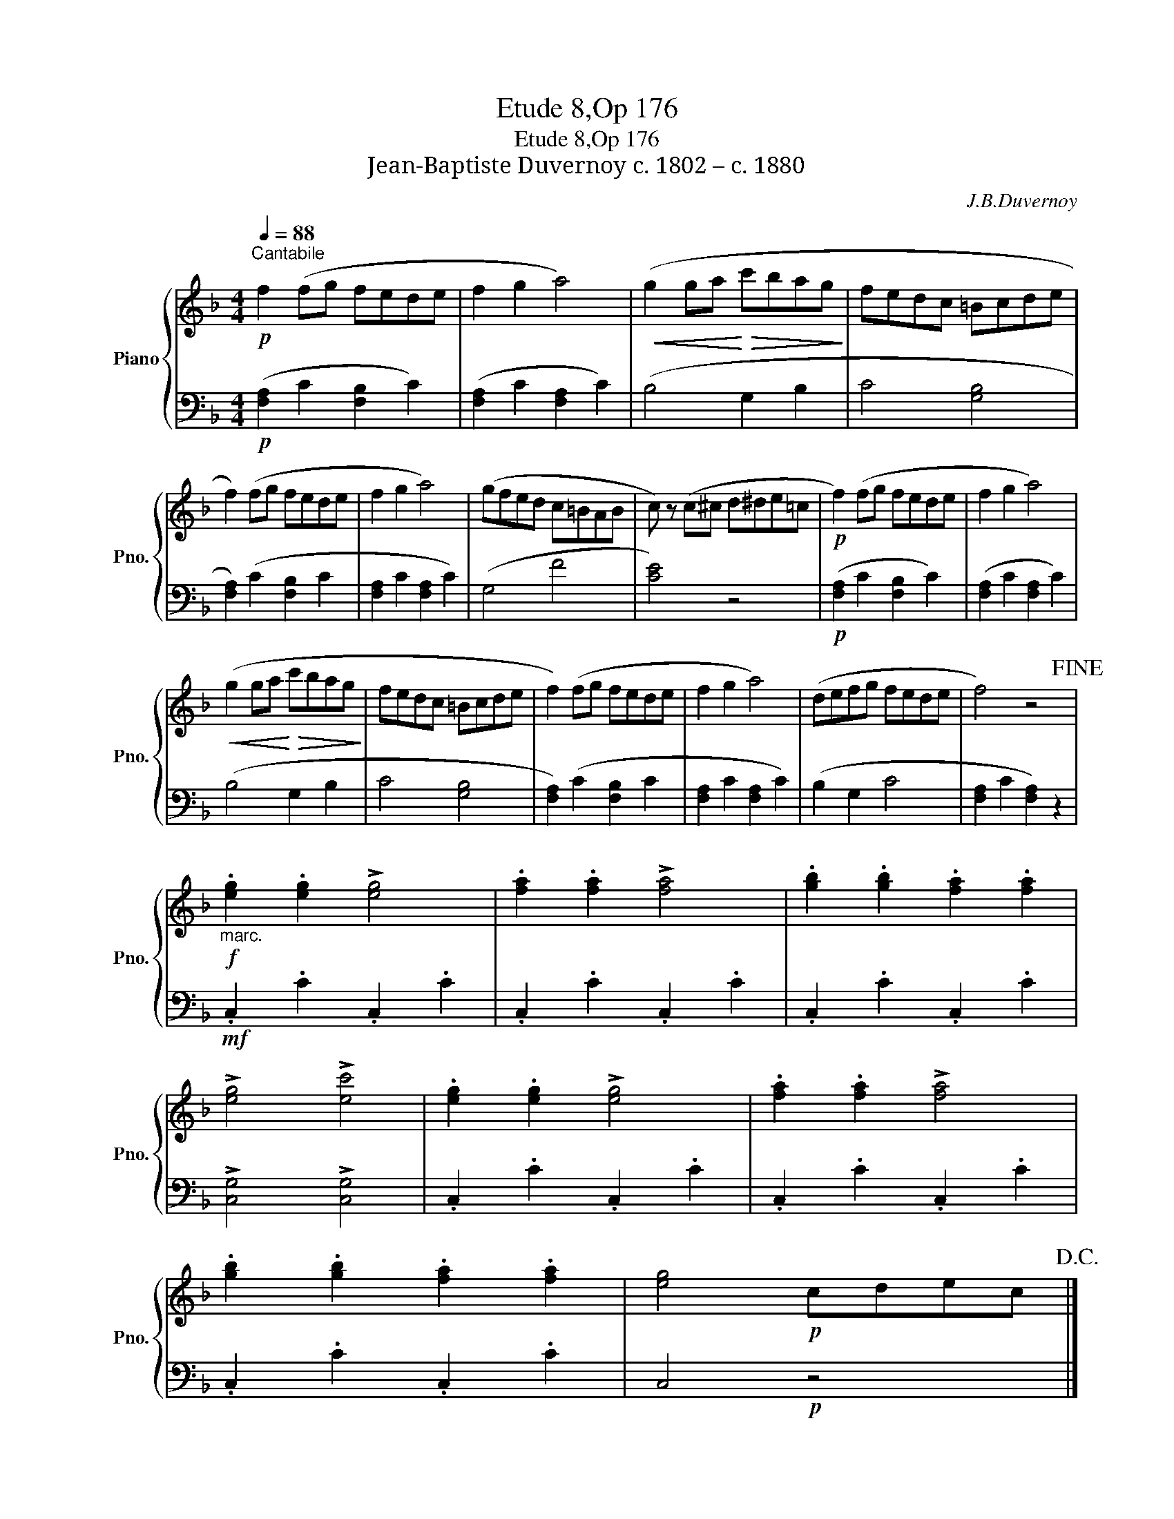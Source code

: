 X:1
T:Etude 8,Op 176
T:Etude 8,Op 176
T:Jean-Baptiste Duvernoy c. 1802 – c. 1880 
C:J.B.Duvernoy
%%score { 1 | 2 }
L:1/8
Q:1/4=88
M:4/4
K:F
V:1 treble nm="Piano" snm="Pno."
V:2 bass 
V:1
"^Cantabile"!p! f2 (fg fede | f2 g2 a4) |!<(! (g2 ga!<)!!>(! c'bag!>)! | fedc =Bcde | %4
 f2) (fg fede | f2 g2 a4) | (gfed c=BAB | c) z (c^c d^de=c |!p! f2) (fg fede | f2 g2 a4) | %10
!<(! (g2 ga!<)!!>(! c'bag!>)! | fedc =Bcde | f2) (fg fede | f2 g2 a4) | (defg fede | f4) z4!fine! | %16
!f!"_marc." .[eg]2 .[eg]2 !>![eg]4 | .[fa]2 .[fa]2 !>![fa]4 | .[gb]2 .[gb]2 .[fa]2 .[fa]2 | %19
 !>![eg]4 !>![ec']4 | .[eg]2 .[eg]2 !>![eg]4 | .[fa]2 .[fa]2 !>![fa]4 | %22
 .[gb]2 .[gb]2 .[fa]2 .[fa]2 | [eg]4!p! cdec!D.C.! |] %24
V:2
!p! ([F,A,]2 C2 [F,B,]2 C2) | ([F,A,]2 C2 [F,A,]2 C2) | (B,4 G,2 B,2 | C4 [G,B,]4 | %4
 [F,A,]2) (C2 [F,B,]2 C2 | [F,A,]2 C2 [F,A,]2 C2) | (G,4 F4 | [CE]4) z4 | %8
!p! ([F,A,]2 C2 [F,B,]2 C2) | ([F,A,]2 C2 [F,A,]2 C2) | (B,4 G,2 B,2 | C4 [G,B,]4 | %12
 [F,A,]2) (C2 [F,B,]2 C2 | [F,A,]2 C2 [F,A,]2 C2) | (B,2 G,2 C4 | [F,A,]2 C2 [F,A,]2) z2 | %16
!mf! .C,2 .C2 .C,2 .C2 | .C,2 .C2 .C,2 .C2 | .C,2 .C2 .C,2 .C2 | !>![C,G,]4 !>![C,G,]4 | %20
 .C,2 .C2 .C,2 .C2 | .C,2 .C2 .C,2 .C2 | .C,2 .C2 .C,2 .C2 | C,4!p! z4 |] %24

